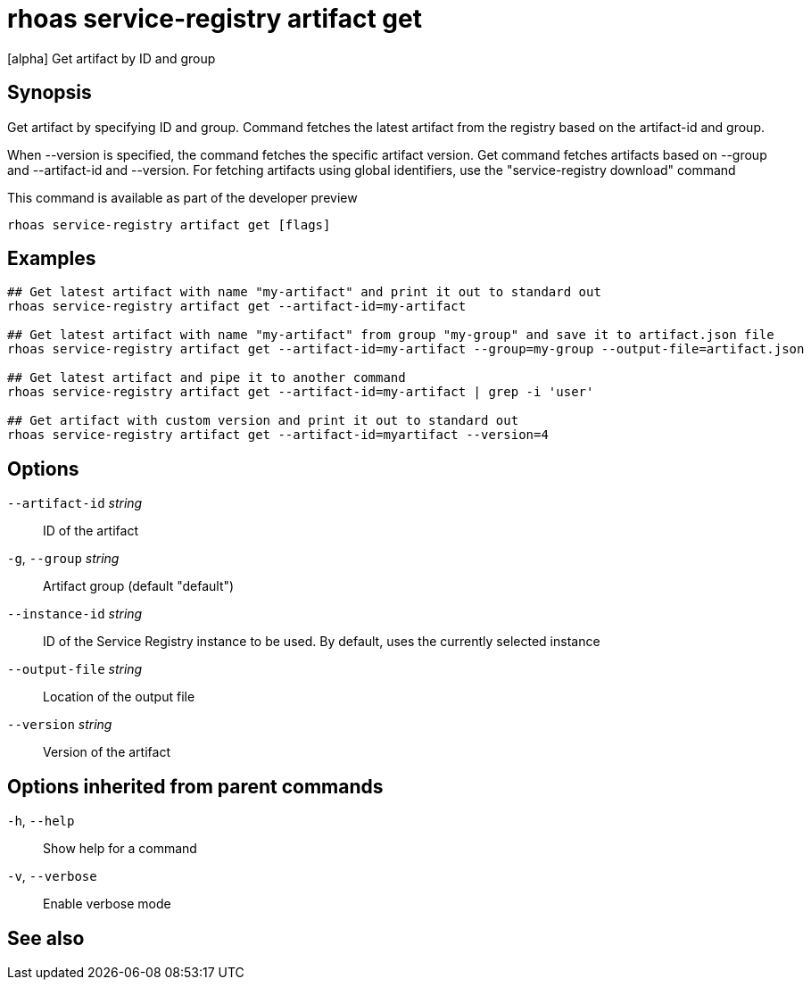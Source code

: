 ifdef::env-github,env-browser[:context: cmd]
[id='ref-rhoas-service-registry-artifact-get_{context}']
= rhoas service-registry artifact get

[role="_abstract"]
[alpha] Get artifact by ID and group

[discrete]
== Synopsis

Get artifact by specifying ID and group.
Command fetches the latest artifact from the registry based on the artifact-id and group.

When --version is specified, the command fetches the specific artifact version.
Get command fetches artifacts based on --group and --artifact-id and --version.
For fetching artifacts using global identifiers, use the "service-registry download" command

This command is available as part of the developer preview


....
rhoas service-registry artifact get [flags]
....

[discrete]
== Examples

....
## Get latest artifact with name "my-artifact" and print it out to standard out
rhoas service-registry artifact get --artifact-id=my-artifact

## Get latest artifact with name "my-artifact" from group "my-group" and save it to artifact.json file
rhoas service-registry artifact get --artifact-id=my-artifact --group=my-group --output-file=artifact.json

## Get latest artifact and pipe it to another command
rhoas service-registry artifact get --artifact-id=my-artifact | grep -i 'user'

## Get artifact with custom version and print it out to standard out
rhoas service-registry artifact get --artifact-id=myartifact --version=4

....

[discrete]
== Options

      `--artifact-id` _string_::   ID of the artifact
  `-g`, `--group` _string_::       Artifact group (default "default")
      `--instance-id` _string_::   ID of the Service Registry instance to be used. By default, uses the currently selected instance
      `--output-file` _string_::   Location of the output file
      `--version` _string_::       Version of the artifact

[discrete]
== Options inherited from parent commands

  `-h`, `--help`::      Show help for a command
  `-v`, `--verbose`::   Enable verbose mode

[discrete]
== See also


ifdef::env-github,env-browser[]
* link:rhoas_service-registry_artifact.adoc#rhoas-service-registry-artifact[rhoas service-registry artifact]	 - [alpha] Manage Service Registry artifacts
endif::[]
ifdef::pantheonenv[]
* link:{path}#ref-rhoas-service-registry-artifact_{context}[rhoas service-registry artifact]	 - [alpha] Manage Service Registry artifacts
endif::[]

